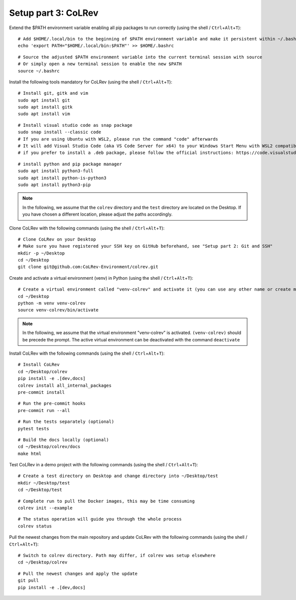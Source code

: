 Setup part 3: CoLRev
------------------------------------

Extend the $PATH environment variable enabling all pip packages to run correctly (using the shell / ``Ctrl``\ +\ ``Alt``\ +\ ``T``):

::

   # Add $HOME/.local/bin to the beginning of $PATH environment variable and make it persistent within ~/.bashrc
   echo 'export PATH="$HOME/.local/bin:$PATH"' >> $HOME/.bashrc

::

   # Source the adjusted $PATH environment variable into the current terminal session with source
   # Or simply open a new terminal session to enable the new $PATH
   source ~/.bashrc

Install the following tools mandatory for CoLRev (using the shell / ``Ctrl``\ +\ ``Alt``\ +\ ``T``):

::

   # Install git, gitk and vim
   sudo apt install git
   sudo apt install gitk
   sudo apt install vim

::

   # Install visual studio code as snap package
   sudo snap install --classic code
   # If you are using Ubuntu with WSL2, please run the command "code" afterwards
   # It will add Visual Studio Code (aka VS Code Server for x64) to your Windows Start Menu with WSL2 compatibility
   # if you prefer to install a .deb package, please follow the official instructions: https://code.visualstudio.com/docs/setup/linux

::

   # install python and pip package manager
   sudo apt install python3-full
   sudo apt install python-is-python3
   sudo apt install python3-pip
.. these lines are obsolete/redundant, will get handled later by "$ pip install -e .[dev,docs]"
   python3 -m pip install --upgrade pip
   python3 -m pip install poetry
   python3 -m pip install --upgrade paramiko

.. note::
   In the following, we assume that the ``colrev`` directory and the ``test`` directory are located on the Desktop. If you have chosen a different location, please adjust the paths accordingly.

Clone CoLRev with the following commands (using the shell / ``Ctrl``\ +\ ``Alt``\ +\ ``T``):

::

   # Clone CoLRev on your Desktop
   # Make sure you have registered your SSH key on GitHub beforehand, see "Setup part 2: Git and SSH"
   mkdir -p ~/Desktop
   cd ~/Desktop
   git clone git@github.com:CoLRev-Environment/colrev.git

Create and activate a virtual environment (venv) in Python (using the shell / ``Ctrl``\ +\ ``Alt``\ +\ ``T``):

::

   # Create a virtual environment called "venv-colrev" and activate it (you can use any other name or create multiple virtual environments)
   cd ~/Desktop
   python -m venv venv-colrev
   source venv-colrev/bin/activate

.. note::
   In the following, we assume that the virtual environment "venv-colrev" is activated. ``(venv-colrev)`` should be precede the prompt. The active virtual environment can be deactivated with the command ``deactivate``

Install CoLRev with the following commands (using the shell / ``Ctrl``\ +\ ``Alt``\ +\ ``T``):

::

   # Install CoLRev
   cd ~/Desktop/colrev
   pip install -e .[dev,docs]
   colrev install all_internal_packages
   pre-commit install

::

   # Run the pre-commit hooks
   pre-commit run --all

::

   # Run the tests separately (optional)
   pytest tests

::

   # Build the docs locally (optional)
   cd ~/Desktop/colrev/docs
   make html

Test CoLRev in a demo project with the following commands (using the shell / ``Ctrl``\ +\ ``Alt``\ +\ ``T``):

::

   # Create a test directory on Desktop and change directory into ~/Desktop/test
   mkdir ~/Desktop/test
   cd ~/Desktop/test

::

   # Complete run to pull the Docker images, this may be time consuming
   colrev init --example

::

   # The status operation will guide you through the whole process
   colrev status

Pull the newest changes from the main repository and update CoLRev with the following commands (using the shell / ``Ctrl``\ +\ ``Alt``\ +\ ``T``):

::

   # Switch to colrev directory. Path may differ, if colrev was setup elsewhere
   cd ~/Desktop/colrev

::

   # Pull the newest changes and apply the update
   git pull
   pip install -e .[dev,docs]
